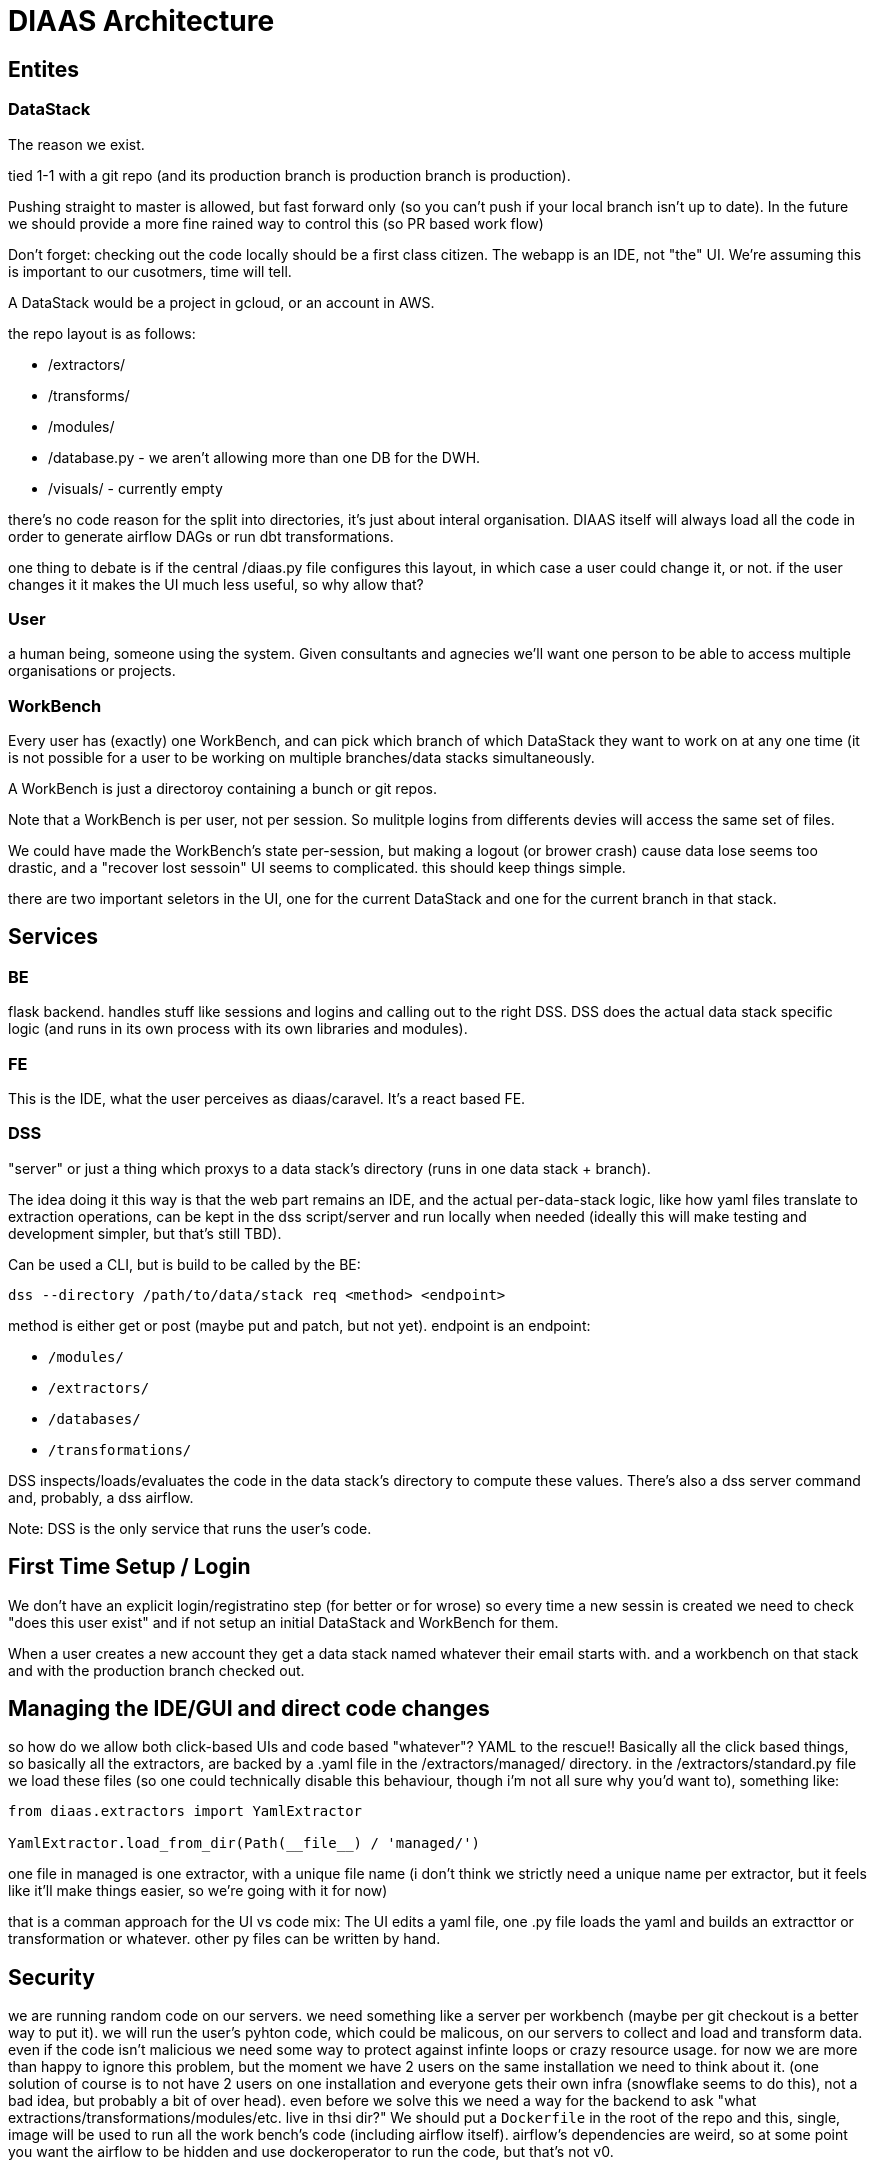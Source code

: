 = DIAAS Architecture

== Entites

=== DataStack

The reason we exist.

tied 1-1 with a git repo (and its production branch is production branch is production).

Pushing straight to master is allowed, but fast forward only (so you can't push if your local branch isn't up to date). In the future we should provide a more fine rained way to control this (so PR based work flow)

Don't forget: checking out the code locally should be a first class citizen. The webapp is an IDE, not "the" UI. We're assuming this is important to our cusotmers, time will tell.

A DataStack would be a project in gcloud, or an account in AWS.

the repo layout is as follows:

- /extractors/
- /transforms/
- /modules/
- /database.py - we aren't allowing more than one DB for the DWH.
- /visuals/ - currently empty

there's no code reason for the split into directories, it's just about interal organisation. DIAAS itself will always load all the code in order to generate airflow DAGs or run dbt transformations.

one thing to debate is if the central /diaas.py file configures this layout, in which case a user could change it, or not. if the user changes it it makes the UI much less useful, so why allow that?

=== User

a human being, someone using the system. Given consultants and agnecies we'll want one person to be able to access multiple organisations or projects.

=== WorkBench

Every user has (exactly) one WorkBench, and can pick which branch of which DataStack they want to work on at any one time (it is not possible for a user to be working on multiple branches/data stacks simultaneously.

A WorkBench is just a directoroy containing a bunch or git repos.

Note that a WorkBench is per user, not per session. So mulitple logins from differents devies will access the same set of files.

We could have made the WorkBench's state per-session, but making a logout (or brower crash) cause data lose seems too drastic, and a "recover lost sessoin" UI seems to complicated. this should keep things simple.

there are two important seletors in the UI, one for the current DataStack and one for the current branch in that stack.

== Services

=== BE

flask backend. handles stuff like sessions and logins and calling out to the right DSS. DSS does the actual data stack specific logic (and runs in its own process with its own libraries and modules).

=== FE

This is the IDE, what the user perceives as diaas/caravel. It's a react based FE.

=== DSS

"server" or just a thing which proxys to a data stack's directory (runs in one data stack + branch).

The idea doing it this way is that the web part remains an IDE, and the actual per-data-stack logic, like how yaml files translate to extraction operations, can be kept in the dss script/server and run locally when needed (ideally this will make testing and development simpler, but that's still TBD).

Can be used a CLI, but is build to be called by the BE:

----
dss --directory /path/to/data/stack req <method> <endpoint>
----

method is either get or post (maybe put and patch, but not yet). endpoint is an endpoint:

- `/modules/`
- `/extractors/`
- `/databases/`
- `/transformations/`

DSS inspects/loads/evaluates the code in the data stack's directory to compute these values. There's also a dss server command and, probably, a dss airflow.

Note: DSS is the only service that runs the user's code.

== First Time Setup / Login

We don't have an explicit login/registratino step (for better or for wrose) so every time a new sessin is created we need to check "does this user exist" and if not setup an initial DataStack and WorkBench for them.

When a user creates a new account they get a data stack named whatever their email starts with. and a workbench on that stack and with the production branch checked out.

== Managing the IDE/GUI and direct code changes

so how do we allow both click-based UIs and code based "whatever"? YAML to the rescue!! Basically all the click based things, so basically all the extractors, are backed by a .yaml file in the /extractors/managed/ directory. in the /extractors/standard.py file we load these files (so one could technically disable this behaviour, though i'm not all sure why you'd want to), something like:

[source]
----
from diaas.extractors import YamlExtractor

YamlExtractor.load_from_dir(Path(__file__) / 'managed/')
----

one file in managed is one extractor, with a unique file name (i don't think we strictly need a unique name per extractor, but it feels like it'll make things easier, so we're going with it for now)

that is a comman approach for the UI vs code mix: The UI edits a yaml file, one .py file loads the yaml and builds an extracttor or transformation or whatever. other py files can be written by hand.

== Security

we are running random code on our servers. we need something like a server per workbench (maybe per git checkout is a better way to put it). we will run the user's pyhton code, which could be malicous, on our servers to collect and load and transform data. even if the code isn't malicious we need some way to protect against infinte loops or crazy resource usage. for now we are more than happy to ignore this problem, but the moment we have 2 users on the same installation we need to think about it. (one solution of course is to not have 2 users on one installation and everyone gets their own infra (snowflake seems to do this), not a bad idea, but probably a bit of over head). even before we solve this we need a way for the backend to ask "what extractions/transformations/modules/etc. live in thsi dir?" We should put a `Dockerfile` in the root of the repo and this, single, image will be used to run all the work bench's code (including airflow itself). airflow's dependencies are weird, so at some point you want the airflow to be hidden and use dockeroperator to run the code, but that's not v0.

== GIT

we will have a minimal git tool in the UI. pull from master. commit (which is different from save). push. merge to master. reset hard. no rebase.

== Teams and Roles

We'll need these at some point to provide enough enterprise like permissions and access control. for now we can ignore them.

Maybe we want to introduce the "organization" as a concept. Each org can have multiple data stacks, but user mgmt and permissions are al per org. this would make some things simler but at the cost of making all the simpler things more complicated.
